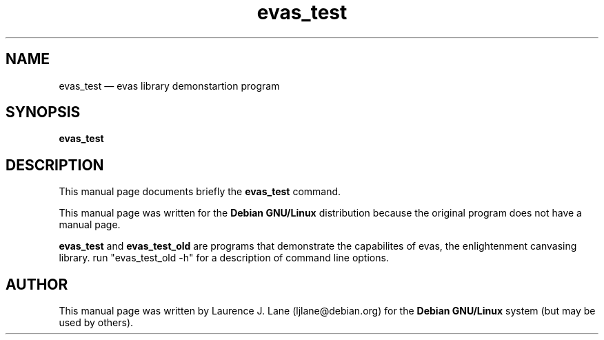 .\" This -*- nroff -*- file has been generated from
.\" DocBook SGML with docbook-to-man on Debian GNU/Linux.
...\"
...\"	transcript compatibility for postscript use.
...\"
...\"	synopsis:  .P! <file.ps>
...\"
.de P!
\\&.
.fl			\" force out current output buffer
\\!%PB
\\!/showpage{}def
...\" the following is from Ken Flowers -- it prevents dictionary overflows
\\!/tempdict 200 dict def tempdict begin
.fl			\" prolog
.sy cat \\$1\" bring in postscript file
...\" the following line matches the tempdict above
\\!end % tempdict %
\\!PE
\\!.
.sp \\$2u	\" move below the image
..
.de pF
.ie     \\*(f1 .ds f1 \\n(.f
.el .ie \\*(f2 .ds f2 \\n(.f
.el .ie \\*(f3 .ds f3 \\n(.f
.el .ie \\*(f4 .ds f4 \\n(.f
.el .tm ? font overflow
.ft \\$1
..
.de fP
.ie     !\\*(f4 \{\
.	ft \\*(f4
.	ds f4\"
'	br \}
.el .ie !\\*(f3 \{\
.	ft \\*(f3
.	ds f3\"
'	br \}
.el .ie !\\*(f2 \{\
.	ft \\*(f2
.	ds f2\"
'	br \}
.el .ie !\\*(f1 \{\
.	ft \\*(f1
.	ds f1\"
'	br \}
.el .tm ? font underflow
..
.ds f1\"
.ds f2\"
.ds f3\"
.ds f4\"
'\" t 
.ta 8n 16n 24n 32n 40n 48n 56n 64n 72n  
.TH "evas_test" "1" 
.SH "NAME" 
evas_test \(em evas library demonstartion program 
.SH "SYNOPSIS" 
.PP 
\fBevas_test\fP 
.SH "DESCRIPTION" 
.PP 
This manual page documents briefly the 
\fBevas_test\fP command. 
.PP 
This manual page was written for the \fBDebian GNU/Linux\fP distribution 
because the original program does not have a manual page. 
 
.PP 
\fBevas_test\fP and \fBevas_test_old\fP     are programs that demonstrate the capabilites of evas, the enlightenment  
canvasing library. run "evas_test_old -h" for a description of command  
line options. 
.SH "AUTHOR" 
.PP 
This manual page was written by Laurence J. Lane (ljlane@debian.org) for 
the \fBDebian GNU/Linux\fP system (but may be used by others). 
...\" created by instant / docbook-to-man, Mon 28 May 2001, 15:04 
